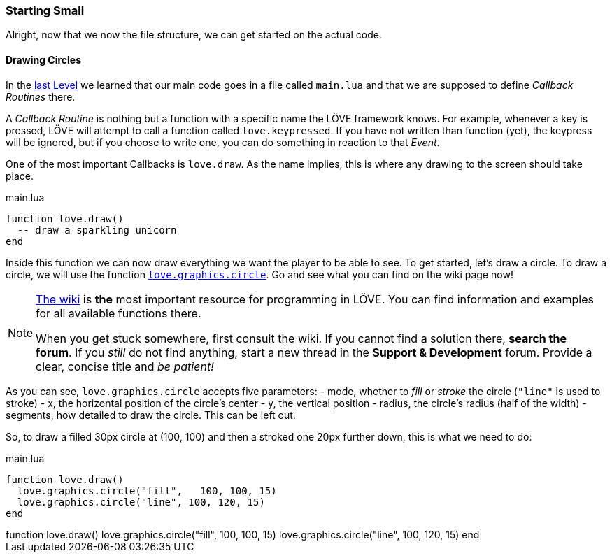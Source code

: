 [[world1-3]]
=== Starting Small

Alright, now that we now the file structure, we can get started on the actual code.

==== Drawing Circles
In the <<world1-2, last Level>> we learned that our main code goes in a file called
`main.lua` and that we are supposed to define _Callback Routines_ there.

A _Callback Routine_ is nothing but a function with a specific name the LÖVE framework knows.
For example, whenever a key is pressed, LÖVE will attempt to call a function called `love.keypressed`.
If you have not written than function (yet), the keypress will be ignored, but
if you choose to write one, you can do something in reaction to that _Event_.

One of the most important Callbacks is `love.draw`.
As the name implies, this is where any drawing to the screen should take place.

.main.lua
[source,lua]
----
function love.draw()
  -- draw a sparkling unicorn
end
----

Inside this function we can now draw everything we want the player to be able to see.
To get started, let's draw a circle.
To draw a circle, we will use the function https://www.love2d.org/wiki/love.graphics.circle[`love.graphics.circle`].
Go and see what you can find on the wiki page now!

[NOTE]
--
https://love2d.org/wiki/love[The wiki] is *the* most important resource for programming in LÖVE.
You can find information and examples for all available functions there.

When you get stuck somewhere, first consult the wiki.
If you cannot find a solution there, *search the forum*. If you _still_ do not find anything,
start a new thread in the *Support & Development* forum.
Provide a clear, concise title and _be patient!_
--

As you can see, `love.graphics.circle` accepts five parameters:
- mode, whether to _fill_ or _stroke_ the circle (`"line"` is used to stroke)
- x, the horizontal position of the circle's center
- y, the vertical position
- radius, the circle's radius (half of the width)
- segments, how detailed to draw the circle. This can be left out.

So, to draw a filled 30px circle at (100, 100) and then a stroked one 20px further down,
this is what we need to do:

.main.lua
[source,lua]
----
function love.draw()
  love.graphics.circle("fill",   100, 100, 15)
  love.graphics.circle("line", 100, 120, 15)
end
----

[livecode,circles]
++++
function love.draw()
  love.graphics.circle("fill",   100, 100, 15)
  love.graphics.circle("line", 100, 120, 15)
end
++++
